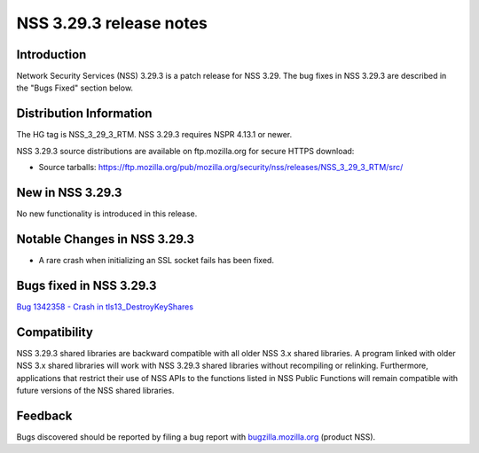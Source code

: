 ========================
NSS 3.29.3 release notes
========================
.. _Introduction:

Introduction
------------

Network Security Services (NSS) 3.29.3 is a patch release for NSS 3.29.
The bug fixes in NSS 3.29.3 are described in the "Bugs Fixed" section
below.

.. _Distribution_Information:

Distribution Information
------------------------

The HG tag is NSS_3_29_3_RTM. NSS 3.29.3 requires NSPR 4.13.1 or newer.

NSS 3.29.3 source distributions are available on ftp.mozilla.org for
secure HTTPS download:

-  Source tarballs:
   https://ftp.mozilla.org/pub/mozilla.org/security/nss/releases/NSS_3_29_3_RTM/src/

.. _New_in_NSS_3.29.3:

New in NSS 3.29.3
-----------------

No new functionality is introduced in this release.

.. _Notable_Changes_in_NSS_3.29.3:

Notable Changes in NSS 3.29.3
-----------------------------

-  A rare crash when initializing an SSL socket fails has been fixed.

.. _Bugs_fixed_in_NSS_3.29.3:

Bugs fixed in NSS 3.29.3
------------------------

`Bug 1342358 - Crash in
tls13_DestroyKeyShares <https://bugzilla.mozilla.org/show_bug.cgi?id=1342358>`__

.. _Compatibility:

Compatibility
-------------

NSS 3.29.3 shared libraries are backward compatible with all older NSS
3.x shared libraries. A program linked with older NSS 3.x shared
libraries will work with NSS 3.29.3 shared libraries without recompiling
or relinking. Furthermore, applications that restrict their use of NSS
APIs to the functions listed in NSS Public Functions will remain
compatible with future versions of the NSS shared libraries.

.. _Feedback:

Feedback
--------

Bugs discovered should be reported by filing a bug report with
`bugzilla.mozilla.org <https://bugzilla.mozilla.org/enter_bug.cgi?product=NSS>`__
(product NSS).